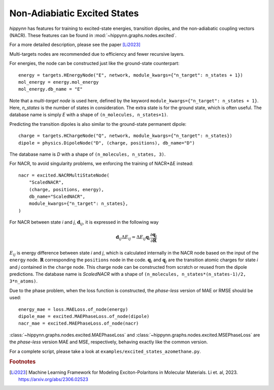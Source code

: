 Non-Adiabiatic Excited States
=============================

`hippynn` has features for training to excited-state energies, transition dipoles, and
the non-adiabatic coupling vectors (NACR). These features can be found in
:mod:`~hippynn.graphs.nodes.excited`.

For a more detailed description, please see the paper [Li2023]_

Multi-targets nodes are recommended due to efficiency and fewer recursive
layers.

For energies, the node can be constructed just like the ground-state
counterpart::

    energy = targets.HEnergyNode("E", network, module_kwargs={"n_target": n_states + 1})
    mol_energy = energy.mol_energy
    mol_energy.db_name = "E"

Note that a `multi-target node` is used here, defined by the keyword
``module_kwargs={"n_target": n_states + 1}``. Here, `n_states` is the number of
states in consideration. The extra state is for the ground state, which is often
useful. The database name is simply `E` with a shape of ``(n_molecules,
n_states+1)``.

Predicting the transition dipoles is also similar to the ground-state permanent
dipole::

    charge = targets.HChargeNode("Q", network, module_kwargs={"n_target": n_states})
    dipole = physics.DipoleNode("D", (charge, positions), db_name="D")

The database name is `D` with a shape of ``(n_molecules, n_states, 3)``.

For NACR, to avoid singularity problems, we enforcing the training of NACR*ΔE
instead::

    nacr = excited.NACRMultiStateNode(
        "ScaledNACR",
        (charge, positions, energy),
        db_name="ScaledNACR",
        module_kwargs={"n_target": n_states},
    )

For NACR between state `i` and `j`, :math:`\boldsymbol{d}_{ij}`, it is expressed
in the following way

.. math::
    \boldsymbol{d}_{ij}\Delta E_{ij} = \Delta E_{ij}\boldsymbol{q}_i \frac{\partial\boldsymbol{q}_j}{\partial\boldsymbol{R}}

:math:`E_{ij}` is energy difference between state `i` and `j`, which is
calculated internally in the NACR node based on the input of the ``energy``
node. :math:`\boldsymbol{R}` corresponding the ``positions`` node in the code.
:math:`\boldsymbol{q}_{i}` and :math:`\boldsymbol{q}_{j}` are the transition
atomic charges for state `i` and `j` contained in the ``charge`` node. This
charge node can be constructed from scratch or reused from the dipole
predictions. The database name is `ScaledNACR` with a shape of ``(n_molecules,
n_states*(n_states-1)/2, 3*n_atoms)``.

Due to the phase problem, when the loss function is constructed, the
`phase-less` version of MAE or RMSE should be used::

    energy_mae = loss.MAELoss.of_node(energy)
    dipole_mae = excited.MAEPhaseLoss.of_node(dipole)
    nacr_mae = excited.MAEPhaseLoss.of_node(nacr)

:class:`~hippynn.graphs.nodes.excited.MAEPhaseLoss` and
:class:`~hippynn.graphs.nodes.excited.MSEPhaseLoss` are the `phase-less` version MAE
and MSE, respectively, behaving exactly like the common version.

For a complete script, please take a look at ``examples/excited_states_azomethane.py``.

.. rubric:: Footnotes

.. [Li2023] Machine Learning Framework for Modeling
       Exciton-Polaritons in Molecular Materials.
       Li et. al, 2023.
       https://arxiv.org/abs/2306.02523
